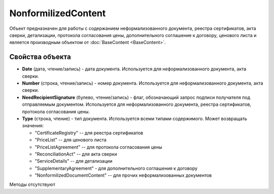 ﻿NonformilizedContent
====================

Объект предназначен для работы с содержанием неформализованного 
документа, реестра сертификатов, акта сверки, детализации, протокола
согласования цены, дополнительного соглашение к договору, ценового листа 
и является производным объектом от :doc:`BaseContent <BaseContent>`.

Свойства объекта
----------------


- **Date** (дата, чтение/запись) - дата документа. Используется для неформализованного документа, акта сверки.

- **Number** (строка, чтение/запись) - номер документа. Используется для неформализованного документа, акта сверки.

- **NeedRecipientSignature** (булево, чтение/запись) - флаг, обозначающий запрос подписи получателя под отправляемым документом. Используется для неформализованного документа, реестра сертификатов, протокола согласования цены.

- **Type** (строка, чтение) - тип документа. Используется всеми типами содержимого. Может возвращать значения:

  - "CertificateRegistry" -- для реестра сертификатов
  - "PriceList" -- для ценового листа
  - "PriceListAgreement" -- для протокола согласования цены
  - "ReconciliationAct" -- для акта сверки
  - "ServiceDetails" -- для детализации
  - "SupplementaryAgreement" - для дополнительного соглашения к договору
  - "NonformilizedDocumentContent" -- для прочих неформализованных документов


Методы отсутствуют
